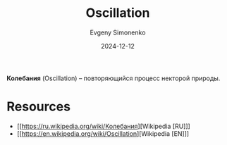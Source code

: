 :PROPERTIES:
:ID:       94c89cc3-cd9c-4f12-83c6-6d0a07908802
:END:
#+TITLE: Oscillation
#+AUTHOR: Evgeny Simonenko
#+LANGUAGE: Russian
#+LICENSE: CC BY-SA 4.0
#+DATE: 2024-12-12

*Колебания* (Oscillation) -- повторяющийся процесс некторой природы.

* Resources

- [[https://ru.wikipedia.org/wiki/Колебания][Wikipedia [RU]​]]
- [[https://en.wikipedia.org/wiki/Oscillation][Wikipedia [EN]​]]
